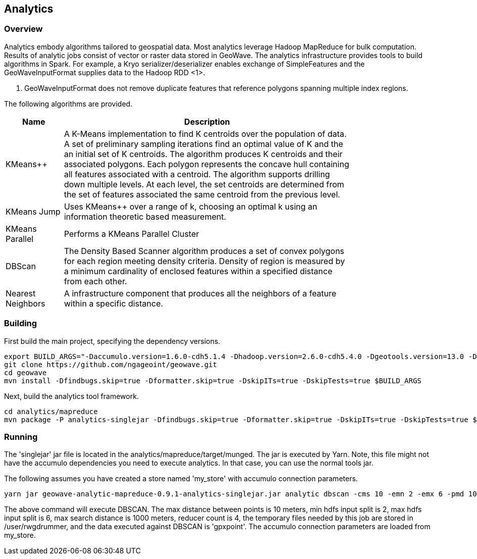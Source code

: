 [[analytics-overview]]
== Analytics

=== Overview

Analytics embody algorithms tailored to geospatial data.  Most analytics leverage Hadoop MapReduce for bulk computation.
Results of analytic jobs consist of vector or raster data stored in GeoWave.  The analytics infrastructure provides tools to
build algorithms in Spark.  For example, a Kryo serializer/deserializer enables exchange of SimpleFeatures and the GeoWaveInputFormat
supplies data to the Hadoop RDD <1>.

[NOTE]
<1> GeoWaveInputFormat does not remove duplicate features that reference polygons spanning multiple index regions.

The following algorithms are provided.


[width="80%",cols="2,10",options="header"]
|=========================================================
|Name |Description
|KMeans++|
A K-Means implementation to find K centroids over the population of data.
A set of preliminary sampling iterations find an optimal value of K and the an initial set of K centroids.
The algorithm produces K centroids and their associated polygons.  Each polygon represents the concave hull
containing all features associated with a centroid.
The algorithm supports drilling down multiple levels. At each level, the set centroids are determined
from the set of features associated the same centroid from the previous level.
|KMeans Jump|
Uses KMeans++ over a range of k, choosing an optimal k using an information theoretic based measurement.
|KMeans Parallel|
Performs a KMeans Parallel Cluster
|DBScan|
The Density Based Scanner algorithm produces a set of convex polygons for each region meeting density criteria.
Density of region is measured by a minimum cardinality of enclosed features within a specified distance from each other.
|Nearest Neighbors|
A infrastructure component that produces all the neighbors of a feature within a specific distance.
|=========================================================

=== Building

First build the main project, specifying the dependency versions.

[source, bash]
----
export BUILD_ARGS="-Daccumulo.version=1.6.0-cdh5.1.4 -Dhadoop.version=2.6.0-cdh5.4.0 -Dgeotools.version=13.0 -Dgeoserver.version=2.7.0 -Dvendor.version=cdh5 -Daccumulo.api=1.6 -P cloudera"
git clone https://github.com/ngageoint/geowave.git
cd geowave
mvn install -Dfindbugs.skip=true -Dformatter.skip=true -DskipITs=true -DskipTests=true $BUILD_ARGS
----

Next, build the analytics tool framework.

[source, bash]
----
cd analytics/mapreduce
mvn package -P analytics-singlejar -Dfindbugs.skip=true -Dformatter.skip=true -DskipITs=true -DskipTests=true $BUILD_ARGS
----

=== Running

The 'singlejar' jar file is located in the analytics/mapreduce/target/munged.   The jar is executed by Yarn.  Note, this file might not have the accumulo dependencies you need
to execute analytics.  In that case, you can use the normal tools jar.

The following assumes you have created a store named 'my_store' with accumulo connection parameters.

[source, bash]
----
yarn jar geowave-analytic-mapreduce-0.9.1-analytics-singlejar.jar analytic dbscan -cms 10 -emn 2 -emx 6 -pmd 1000 -orc 4 -hdfsbase /user/rwgdrummer --query.adapters gpxpoint my_store
----

The above command will execute DBSCAN.  The max distance between points is 10 meters, min hdfs input split is 2, max hdfs input split is 6, max search distance is 1000 meters, 
reducer count is 4, the temporary files needed by this job are stored in /user/rwgdrummer, and the data executed against DBSCAN is 'gpxpoint'.  The accumulo connection
parameters are loaded from my_store.